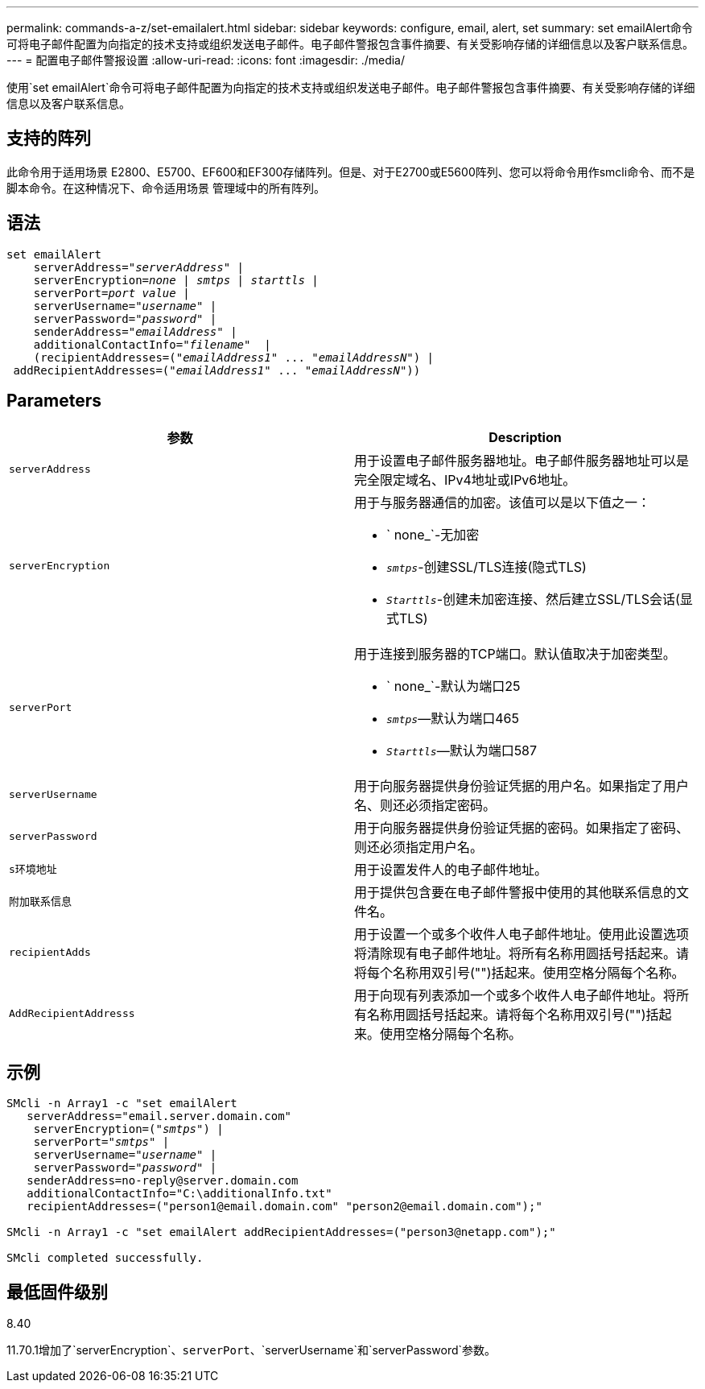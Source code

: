 ---
permalink: commands-a-z/set-emailalert.html 
sidebar: sidebar 
keywords: configure, email, alert, set 
summary: set emailAlert命令可将电子邮件配置为向指定的技术支持或组织发送电子邮件。电子邮件警报包含事件摘要、有关受影响存储的详细信息以及客户联系信息。 
---
= 配置电子邮件警报设置
:allow-uri-read: 
:icons: font
:imagesdir: ./media/


[role="lead"]
使用`set emailAlert`命令可将电子邮件配置为向指定的技术支持或组织发送电子邮件。电子邮件警报包含事件摘要、有关受影响存储的详细信息以及客户联系信息。



== 支持的阵列

此命令用于适用场景 E2800、E5700、EF600和EF300存储阵列。但是、对于E2700或E5600阵列、您可以将命令用作smcli命令、而不是脚本命令。在这种情况下、命令适用场景 管理域中的所有阵列。



== 语法

[listing, subs="+macros"]
----

set emailAlert
    serverAddress=pass:quotes["_serverAddress_"] |
    serverEncryption=pass:quotes[_none_ | _smtps_ | _starttls_ |]
    serverPort=pass:quotes[_port value_] |
    serverUsername=pass:quotes["_username_"] |
    serverPassword=pass:quotes["_password_"] |
    senderAddress=pass:quotes["_emailAddress_"] |
    additionalContactInfo=pass:quotes["_filename_"]  |
    (recipientAddresses=pass:quotes[("_emailAddress1_" ... "_emailAddressN_")] |
 addRecipientAddresses=pass:quotes[("_emailAddress1_" ... "_emailAddressN_"))]
----


== Parameters

[cols="2*"]
|===
| 参数 | Description 


 a| 
`serverAddress`
 a| 
用于设置电子邮件服务器地址。电子邮件服务器地址可以是完全限定域名、IPv4地址或IPv6地址。



 a| 
`serverEncryption`
 a| 
用于与服务器通信的加密。该值可以是以下值之一：

* ` none_`-无加密
* `_smtps_`-创建SSL/TLS连接(隐式TLS)
* `_Starttls_`-创建未加密连接、然后建立SSL/TLS会话(显式TLS)




 a| 
`serverPort`
 a| 
用于连接到服务器的TCP端口。默认值取决于加密类型。

* ` none_`-默认为端口25
* `_smtps_`—默认为端口465
* `_Starttls_`—默认为端口587




 a| 
`serverUsername`
 a| 
用于向服务器提供身份验证凭据的用户名。如果指定了用户名、则还必须指定密码。



 a| 
`serverPassword`
 a| 
用于向服务器提供身份验证凭据的密码。如果指定了密码、则还必须指定用户名。



 a| 
`s环境地址`
 a| 
用于设置发件人的电子邮件地址。



 a| 
`附加联系信息`
 a| 
用于提供包含要在电子邮件警报中使用的其他联系信息的文件名。



 a| 
`recipientAdds`
 a| 
用于设置一个或多个收件人电子邮件地址。使用此设置选项将清除现有电子邮件地址。将所有名称用圆括号括起来。请将每个名称用双引号("")括起来。使用空格分隔每个名称。



 a| 
`AddRecipientAddresss`
 a| 
用于向现有列表添加一个或多个收件人电子邮件地址。将所有名称用圆括号括起来。请将每个名称用双引号("")括起来。使用空格分隔每个名称。

|===


== 示例

[listing, subs="+macros"]
----

SMcli -n Array1 -c "set emailAlert
   serverAddress="email.server.domain.com"
    serverEncryption=pass:quotes[("_smtps_")] |
    serverPort=pass:quotes["_smtps_"] |
    serverUsername=pass:quotes["_username_"] |
    serverPassword=pass:quotes["_password_"] |
   senderAddress=\no-reply@server.domain.com
   additionalContactInfo="C:\additionalInfo.txt"
   recipientAddresses=("\person1@email.domain.com" "\person2@email.domain.com");"

SMcli -n Array1 -c "set emailAlert addRecipientAddresses=("\person3@netapp.com");"

SMcli completed successfully.
----


== 最低固件级别

8.40

11.70.1增加了`serverEncryption`、`serverPort`、`serverUsername`和`serverPassword`参数。
